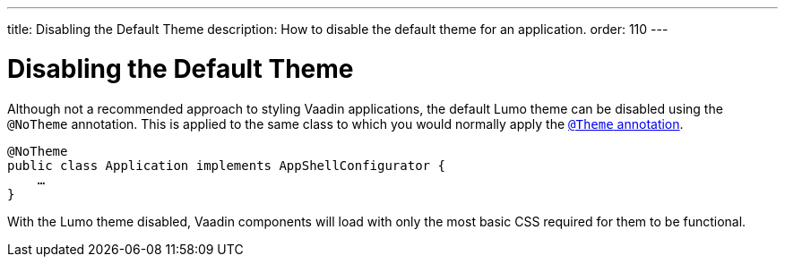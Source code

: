 ---
title: Disabling the Default Theme
description: How to disable the default theme for an application.
order: 110
---

++++
<style>
[class^=PageHeader-module-descriptionContainer] {display: none;}
</style>
++++


= Disabling the Default Theme

Although not a recommended approach to styling Vaadin applications, the default Lumo theme can be disabled using the `@NoTheme` annotation. This is applied to the same class to which you would normally apply the <<../application-theme#applying-a-theme, `@Theme` annotation>>.

[source,java]
----
@NoTheme
public class Application implements AppShellConfigurator {
    …
}
----

With the Lumo theme disabled, Vaadin components will load with only the most basic CSS required for them to be functional.